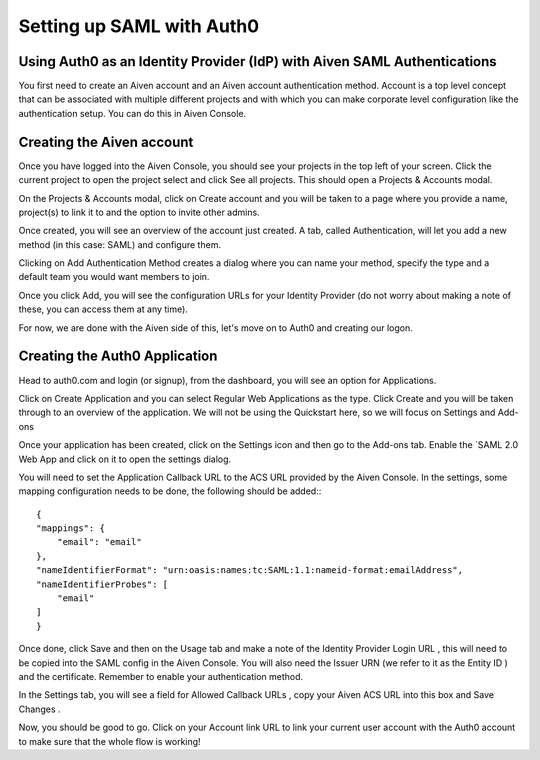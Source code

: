 Setting up SAML with Auth0
==========================

Using Auth0 as an Identity Provider (IdP) with Aiven SAML Authentications
--------------------------

You first need to create an Aiven account and an Aiven account authentication method. Account is a top level concept that can be associated with multiple different projects and with which you can make corporate level configuration like the authentication setup. You can do this in Aiven Console.

Creating the Aiven account
--------------------------

Once you have logged into the Aiven Console, you should see your projects in the top left of your screen. Click the current project to open the project select and click See all projects. This should open a Projects & Accounts modal.

.. image:: /images/platform/howto/see-all-projects.png

On the Projects & Accounts modal, click on Create account  and you will be taken to a page where you provide a name, project(s) to link it to and the option to invite other admins.

.. image:: /images/platform/howto/console-aiven-account-create.png

Once created, you will see an overview of the account just created. A tab, called Authentication, will let you add a new method (in this case: SAML) and configure them.

.. image:: /images/platform/howto/authentication-methods.png

Clicking on Add Authentication Method  creates a dialog where you can name your method, specify the type and a default team you would want members to join.

.. image:: /images/platform/howto/add-authentication-method.png

Once you click Add, you will see the configuration URLs for your Identity Provider (do not worry about making a note of these, you can access them at any time).

.. image:: /images/platform/howto/configuration-urls.png

For now, we are done with the Aiven side of this, let's move on to Auth0 and creating our logon.

Creating the Auth0 Application
------------------------------

Head to auth0.com and login (or signup), from the dashboard, you will see an option for Applications. 

.. image:: /images/platform/auth0-applications.png

Click on Create Application  and you can select Regular Web Applications  as the type. Click Create  and you will be taken through to an overview of the application. We will not be using the Quickstart  here, so we will focus on Settings  and Add-ons 

.. image:: /images/platform/create-application-auth0.png

Once your application has been created, click on the Settings  icon and then go to the Add-ons  tab. Enable the `SAML 2.0 Web App and click on it to open the settings dialog.

.. image:: /images/platform/addon-saml-web-app-auth0.png

You will need to set the Application Callback URL  to the ACS URL  provided by the Aiven Console. In the settings, some mapping configuration needs to be done, the following should be added:::

    {
    "mappings": {
        "email": "email"
    },
    "nameIdentifierFormat": "urn:oasis:names:tc:SAML:1.1:nameid-format:emailAddress",
    "nameIdentifierProbes": [
        "email"
    ]
    }

Once done, click Save  and then on the Usage  tab and make a note of the Identity Provider Login URL , this will need to be copied into the SAML config in the Aiven Console. You will also need the Issuer URN (we refer to it as the Entity ID ) and the certificate. Remember to enable your authentication method.

In the Settings  tab, you will see a field for Allowed Callback URLs , copy your Aiven ACS URL  into this box and Save Changes .

Now, you should be good to go. Click on your Account link URL to link your current user account with the Auth0 account to make sure that the whole flow is working!